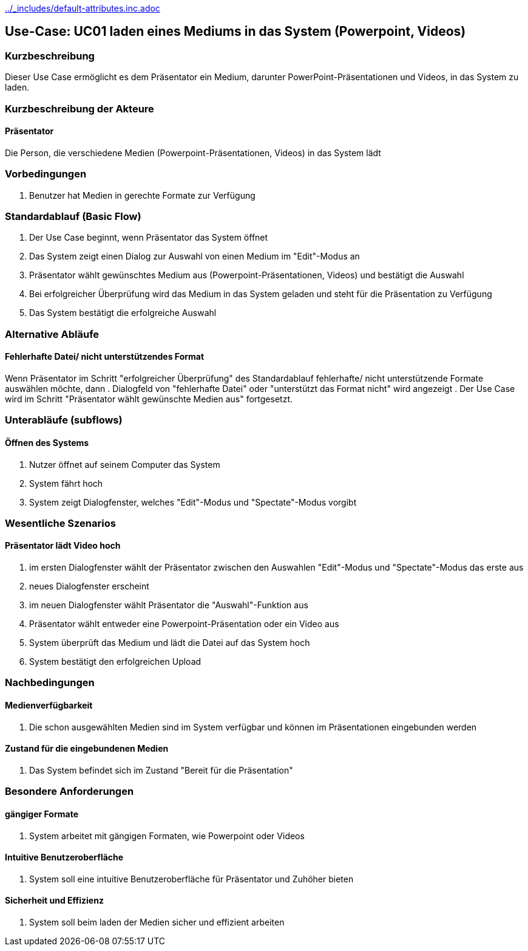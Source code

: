 //Nutzen Sie dieses Template als Grundlage für die Spezifikation *einzelner* Use-Cases. Diese lassen sich dann per Include in das Use-Case Model Dokument einbinden (siehe Beispiel dort).
ifndef::main-document[include::../_includes/default-attributes.inc.adoc[]]


== Use-Case: UC01 laden eines Mediums in das System (Powerpoint, Videos)

=== Kurzbeschreibung
//<Kurze Beschreibung des Use Case>
Dieser Use Case ermöglicht es dem Präsentator ein Medium, darunter PowerPoint-Präsentationen und Videos, in das System zu laden.

=== Kurzbeschreibung der Akteure

==== Präsentator
Die Person, die verschiedene Medien (Powerpoint-Präsentationen, Videos) in das System lädt

=== Vorbedingungen
//Vorbedingungen müssen erfüllt, damit der Use Case beginnen kann, z.B. Benutzer ist angemeldet, Warenkorb ist nicht leer...

. Benutzer hat Medien in gerechte Formate zur Verfügung

=== Standardablauf (Basic Flow)
//Der Standardablauf definiert die Schritte für den Erfolgsfall ("Happy Path")

. Der Use Case beginnt, wenn Präsentator das System öffnet
. Das System zeigt einen Dialog zur Auswahl von einen Medium im "Edit"-Modus an
. Präsentator wählt gewünschtes Medium aus (Powerpoint-Präsentationen, Videos) und bestätigt die Auswahl
. Bei erfolgreicher Überprüfung wird das Medium in das System geladen und steht für die Präsentation zu Verfügung
. Das System bestätigt die erfolgreiche Auswahl

=== Alternative Abläufe
//Nutzen Sie alternative Abläufe für Fehlerfälle, Ausnahmen und Erweiterungen zum Standardablauf

==== Fehlerhafte Datei/ nicht unterstützendes Format
Wenn Präsentator im Schritt "erfolgreicher Überprüfung" des Standardablauf fehlerhafte/ nicht unterstützende Formate auswählen möchte, dann
. Dialogfeld von "fehlerhafte Datei" oder "unterstützt das Format nicht" wird angezeigt
. Der Use Case wird im Schritt "Präsentator wählt gewünschte Medien aus" fortgesetzt.

=== Unterabläufe (subflows)
//Nutzen Sie Unterabläufe, um wiederkehrende Schritte auszulagern

==== Öffnen des Systems
. Nutzer öffnet auf seinem Computer das System
. System fährt hoch
. System zeigt Dialogfenster, welches "Edit"-Modus und "Spectate"-Modus vorgibt

=== Wesentliche Szenarios
//Szenarios sind konkrete Instanzen eines Use Case, d.h. mit einem konkreten Akteur und einem konkreten Durchlauf der o.g. Flows. Szenarios können als Vorstufe für die Entwicklung von Flows und/oder zu deren Validierung verwendet werden.

==== Präsentator lädt Video hoch
. im ersten Dialogfenster wählt der Präsentator zwischen den Auswahlen "Edit"-Modus und "Spectate"-Modus das erste aus
. neues Dialogfenster erscheint
. im neuen Dialogfenster wählt Präsentator die "Auswahl"-Funktion aus
. Präsentator wählt entweder eine Powerpoint-Präsentation oder ein Video aus
. System überprüft das Medium und lädt die Datei auf das System hoch
. System bestätigt den erfolgreichen Upload

=== Nachbedingungen
//Nachbedingungen beschreiben das Ergebnis des Use Case, z.B. einen bestimmten Systemzustand.

==== Medienverfügbarkeit
. Die schon ausgewählten Medien sind im System verfügbar und können im Präsentationen eingebunden werden

==== Zustand für die eingebundenen Medien
. Das System befindet sich im Zustand "Bereit für die Präsentation"

=== Besondere Anforderungen
//Besondere Anforderungen können sich auf nicht-funktionale Anforderungen wie z.B. einzuhaltende Standards, Qualitätsanforderungen oder Anforderungen an die Benutzeroberfläche beziehen.

==== gängiger Formate
. System arbeitet mit gängigen Formaten, wie Powerpoint oder Videos

==== Intuitive Benutzeroberfläche
. System soll eine intuitive Benutzeroberfläche für Präsentator und Zuhöher bieten

==== Sicherheit und Effizienz
. System soll beim laden der Medien sicher und effizient arbeiten
